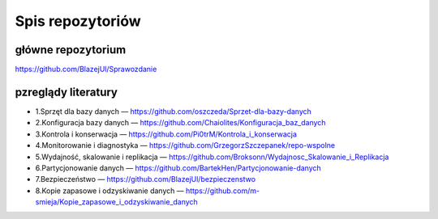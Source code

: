 Spis repozytoriów
==================

główne repozytorium
~~~~~~~~~~~~~~~~~~~~~~
https://github.com/BlazejUl/Sprawozdanie


pzreglądy literatury
~~~~~~~~~~~~~~~~~~~~~~~~~~~~~~~~~~~~~~~~~~~~

- 1.Sprzęt dla bazy danych — https://github.com/oszczeda/Sprzet-dla-bazy-danych
- 2.Konfiguracja bazy danych — https://github.com/Chaiolites/Konfiguracja_baz_danych
- 3.Kontrola i konserwacja — https://github.com/Pi0trM/Kontrola_i_konserwacja
- 4.Monitorowanie i diagnostyka — https://github.com/GrzegorzSzczepanek/repo-wspolne
- 5.Wydajność, skalowanie i replikacja — https://github.com/Broksonn/Wydajnosc_Skalowanie_i_Replikacja
- 6.Partycjonowanie danych — https://github.com/BartekHen/Partycjonowanie-danych
- 7.Bezpieczeństwo — https://github.com/BlazejUl/bezpieczenstwo
- 8.Kopie zapasowe i odzyskiwanie danych — https://github.com/m-smieja/Kopie_zapasowe_i_odzyskiwanie_danych
